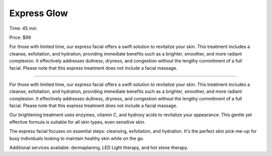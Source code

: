 .. modified_time: 2025-06-09T02:47:20.110Z

.. _h.wgbnopdca5q6:

Express Glow
============

Time: 45 min

Price: $99

|image1|

For those with limited time, our express facial offers a swift solution
to revitalize your skin. This treatment includes a cleanse, exfoliation,
and hydration, providing immediate benefits such as a brighter,
smoother, and more radiant complexion. It effectively addresses
dullness, dryness, and congestion without the lengthy commitment of a
full facial. Please note that this express treatment does not include a
facial massage.

--------------

For those with limited time, our express facial offers a swift solution
to revitalize your skin. This treatment includes a cleanse, exfoliation,
and hydration, providing immediate benefits such as a brighter,
smoother, and more radiant complexion. It effectively addresses
dullness, dryness, and congestion without the lengthy commitment of a
full facial. Please note that this express treatment does not include a
facial massage.

Our brightening treatment uses enzymes, vitamin C, and hydroxy acids to
revitalize your appearance. This gentle yet effective formula is
suitable for all skin types, even sensitive skin.

The express facial focuses on essential steps: cleansing, exfoliation,
and hydration. It's the perfect skin pick-me-up for busy individuals
looking to maintain healthy skin while on the go.

Additional services available: dermaplaning, LED Light therapy, and hot
stone therapy.

.. |image1| image:: images/1.13-1.jpg
